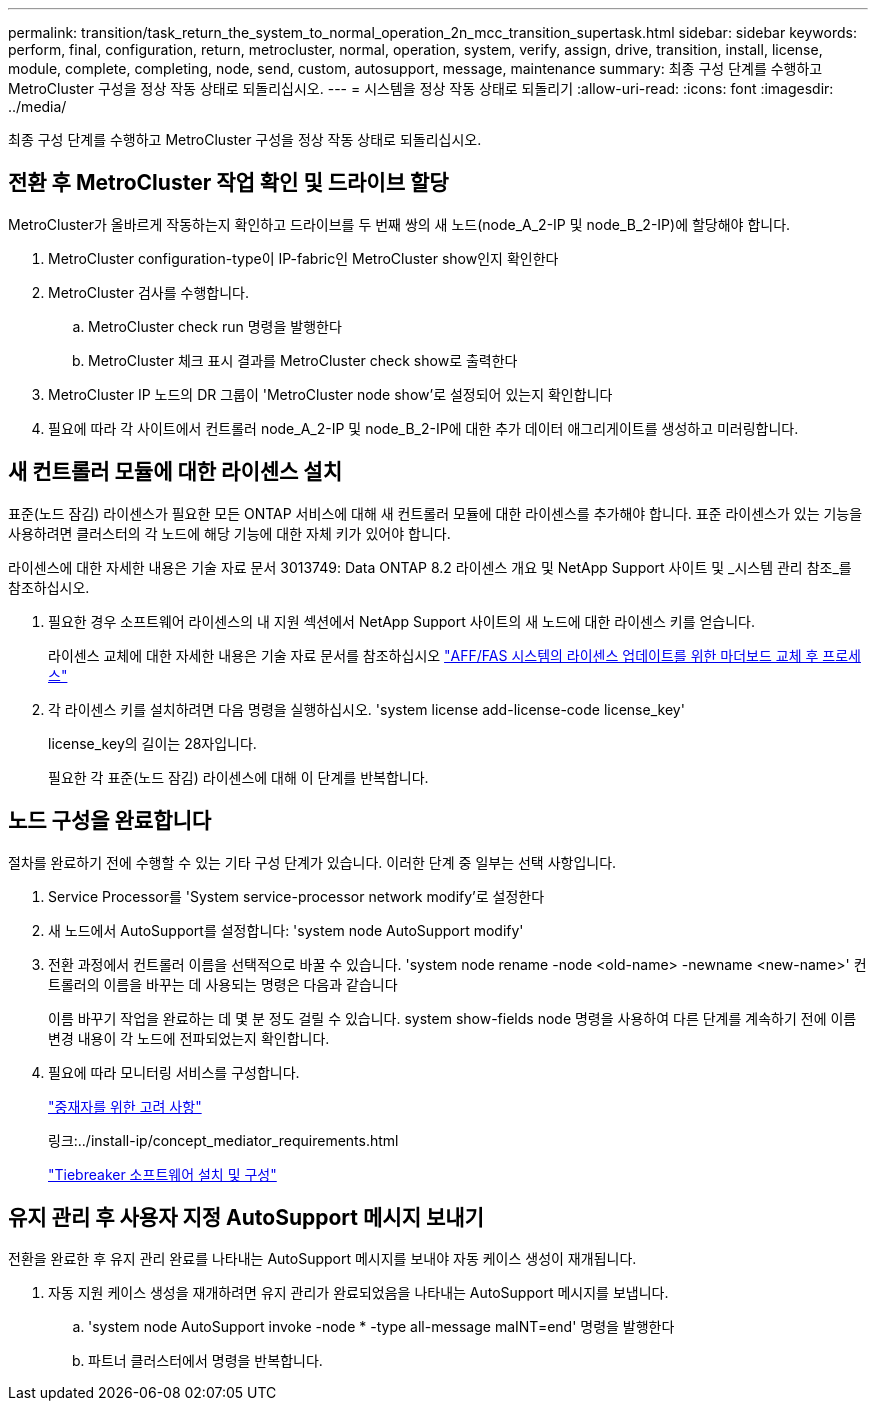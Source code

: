 ---
permalink: transition/task_return_the_system_to_normal_operation_2n_mcc_transition_supertask.html 
sidebar: sidebar 
keywords: perform, final, configuration, return, metrocluster, normal, operation, system, verify, assign, drive, transition, install, license, module, complete, completing, node, send, custom, autosupport, message, maintenance 
summary: 최종 구성 단계를 수행하고 MetroCluster 구성을 정상 작동 상태로 되돌리십시오. 
---
= 시스템을 정상 작동 상태로 되돌리기
:allow-uri-read: 
:icons: font
:imagesdir: ../media/


[role="lead"]
최종 구성 단계를 수행하고 MetroCluster 구성을 정상 작동 상태로 되돌리십시오.



== 전환 후 MetroCluster 작업 확인 및 드라이브 할당

MetroCluster가 올바르게 작동하는지 확인하고 드라이브를 두 번째 쌍의 새 노드(node_A_2-IP 및 node_B_2-IP)에 할당해야 합니다.

. MetroCluster configuration-type이 IP-fabric인 MetroCluster show인지 확인한다
. MetroCluster 검사를 수행합니다.
+
.. MetroCluster check run 명령을 발행한다
.. MetroCluster 체크 표시 결과를 MetroCluster check show로 출력한다


. MetroCluster IP 노드의 DR 그룹이 'MetroCluster node show'로 설정되어 있는지 확인합니다
. 필요에 따라 각 사이트에서 컨트롤러 node_A_2-IP 및 node_B_2-IP에 대한 추가 데이터 애그리게이트를 생성하고 미러링합니다.




== 새 컨트롤러 모듈에 대한 라이센스 설치

표준(노드 잠김) 라이센스가 필요한 모든 ONTAP 서비스에 대해 새 컨트롤러 모듈에 대한 라이센스를 추가해야 합니다. 표준 라이센스가 있는 기능을 사용하려면 클러스터의 각 노드에 해당 기능에 대한 자체 키가 있어야 합니다.

라이센스에 대한 자세한 내용은 기술 자료 문서 3013749: Data ONTAP 8.2 라이센스 개요 및 NetApp Support 사이트 및 _시스템 관리 참조_를 참조하십시오.

. 필요한 경우 소프트웨어 라이센스의 내 지원 섹션에서 NetApp Support 사이트의 새 노드에 대한 라이센스 키를 얻습니다.
+
라이센스 교체에 대한 자세한 내용은 기술 자료 문서를 참조하십시오 link:https://kb.netapp.com/Advice_and_Troubleshooting/Flash_Storage/AFF_Series/Post_Motherboard_Replacement_Process_to_update_Licensing_on_a_AFF_FAS_system["AFF/FAS 시스템의 라이센스 업데이트를 위한 마더보드 교체 후 프로세스"^]

. 각 라이센스 키를 설치하려면 다음 명령을 실행하십시오. 'system license add-license-code license_key'
+
license_key의 길이는 28자입니다.

+
필요한 각 표준(노드 잠김) 라이센스에 대해 이 단계를 반복합니다.





== 노드 구성을 완료합니다

절차를 완료하기 전에 수행할 수 있는 기타 구성 단계가 있습니다. 이러한 단계 중 일부는 선택 사항입니다.

. Service Processor를 'System service-processor network modify'로 설정한다
. 새 노드에서 AutoSupport를 설정합니다: 'system node AutoSupport modify'
. 전환 과정에서 컨트롤러 이름을 선택적으로 바꿀 수 있습니다. 'system node rename -node <old-name> -newname <new-name>' 컨트롤러의 이름을 바꾸는 데 사용되는 명령은 다음과 같습니다
+
이름 바꾸기 작업을 완료하는 데 몇 분 정도 걸릴 수 있습니다. system show-fields node 명령을 사용하여 다른 단계를 계속하기 전에 이름 변경 내용이 각 노드에 전파되었는지 확인합니다.

. 필요에 따라 모니터링 서비스를 구성합니다.
+
link:../install-ip/concept_considerations_mediator.html["중재자를 위한 고려 사항"]

+
링크:../install-ip/concept_mediator_requirements.html

+
link:../tiebreaker/concept_overview_of_the_tiebreaker_software.html["Tiebreaker 소프트웨어 설치 및 구성"]





== 유지 관리 후 사용자 지정 AutoSupport 메시지 보내기

전환을 완료한 후 유지 관리 완료를 나타내는 AutoSupport 메시지를 보내야 자동 케이스 생성이 재개됩니다.

. 자동 지원 케이스 생성을 재개하려면 유지 관리가 완료되었음을 나타내는 AutoSupport 메시지를 보냅니다.
+
.. 'system node AutoSupport invoke -node * -type all-message maINT=end' 명령을 발행한다
.. 파트너 클러스터에서 명령을 반복합니다.



